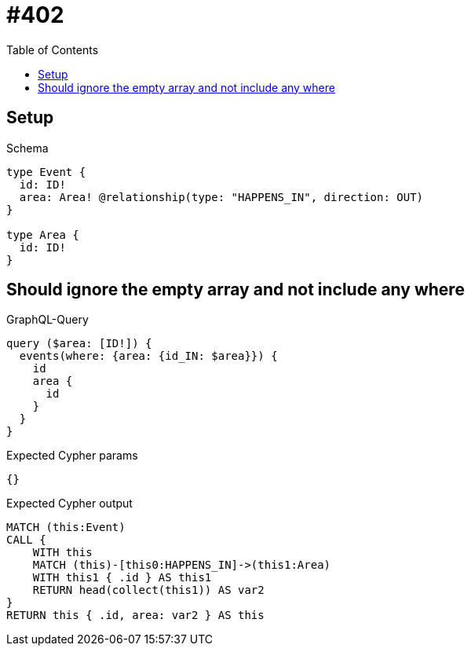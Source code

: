 // This file was generated by the Test-Case extractor of neo4j-graphql
:toc:
:toclevels: 42

= #402

== Setup

.Schema
[source,graphql,schema=true]
----
type Event {
  id: ID!
  area: Area! @relationship(type: "HAPPENS_IN", direction: OUT)
}

type Area {
  id: ID!
}
----

== Should ignore the empty array and not include any where

.GraphQL-Query
[source,graphql,request=true]
----
query ($area: [ID!]) {
  events(where: {area: {id_IN: $area}}) {
    id
    area {
      id
    }
  }
}
----

.Expected Cypher params
[source,json]
----
{}
----

.Expected Cypher output
[source,cypher]
----
MATCH (this:Event)
CALL {
    WITH this
    MATCH (this)-[this0:HAPPENS_IN]->(this1:Area)
    WITH this1 { .id } AS this1
    RETURN head(collect(this1)) AS var2
}
RETURN this { .id, area: var2 } AS this
----
